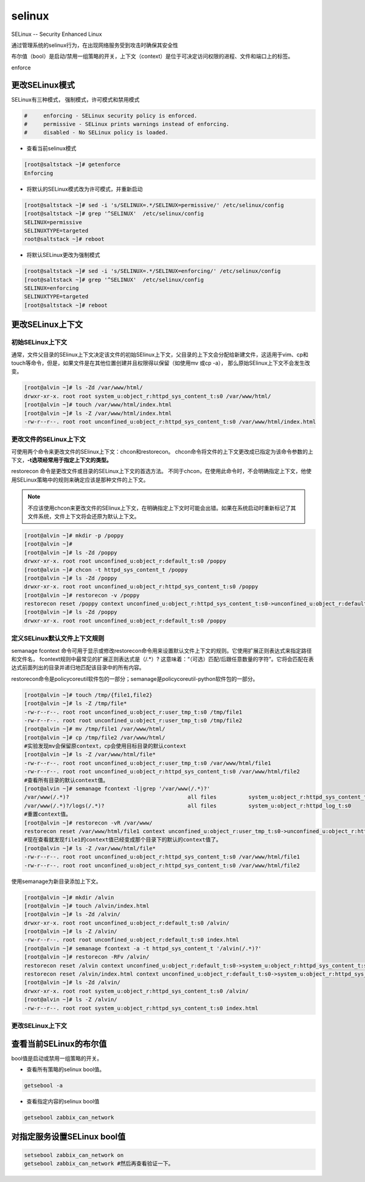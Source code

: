 selinux
############
SELinux -- Security Enhanced Linux

通过管理系统的selinux行为，在出现网络服务受到攻击时确保其安全性

布尔值（bool）是启动/禁用一组策略的开关，上下文（context）是位于可决定访问权限的进程、文件和端口上的标签。

enforce

更改SELinux模式
=========================

SELinux有三种模式， 强制模式，许可模式和禁用模式

.. code-block:: text

    #     enforcing - SELinux security policy is enforced.
    #     permissive - SELinux prints warnings instead of enforcing.
    #     disabled - No SELinux policy is loaded.


- 查看当前selinux模式

.. code-block:: bash

    [root@saltstack ~]# getenforce
    Enforcing

- 将默认的SELinux模式改为许可模式，并重新启动

.. code-block:: bash

    [root@saltstack ~]# sed -i 's/SELINUX=.*/SELINUX=permissive/' /etc/selinux/config
    [root@saltstack ~]# grep '^SELINUX'  /etc/selinux/config
    SELINUX=permissive
    SELINUXTYPE=targeted
    root@saltstack ~]# reboot

- 将默认SELinux更改为强制模式

.. code-block:: bash

    [root@saltstack ~]# sed -i 's/SELINUX=.*/SELINUX=enforcing/' /etc/selinux/config
    [root@saltstack ~]# grep '^SELINUX'  /etc/selinux/config
    SELINUX=enforcing
    SELINUXTYPE=targeted
    [root@saltstack ~]# reboot


更改SELinux上下文
======================

初始SELinux上下文
------------------------
通常，文件父目录的SElinux上下文决定该文件的初始SElinux上下文，父目录的上下文会分配给新建文件，这适用于vim、cp和touch等命令，但是，如果文件是在其他位置创建并且权限得以保留（如使用mv 或cp -a），
那么原始SElinux上下文不会发生改变。

.. code-block:: bash

    [root@alvin ~]# ls -Zd /var/www/html/
    drwxr-xr-x. root root system_u:object_r:httpd_sys_content_t:s0 /var/www/html/
    [root@alvin ~]# touch /var/www/html/index.html
    [root@alvin ~]# ls -Z /var/www/html/index.html
    -rw-r--r--. root root unconfined_u:object_r:httpd_sys_content_t:s0 /var/www/html/index.html

更改文件的SELinux上下文
--------------------------------
可使用两个命令来更改文件的SElinux上下文：chcon和restorecon。
chcon命令将文件的上下文更改成已指定为该命令参数的上下文，**-t选项经常用于指定上下文的类型。**

restorecon 命令是更改文件或目录的SELinux上下文的首选方法。 不同于chcon，在使用此命令时，不会明确指定上下文，他使用SELinux策略中的规则来确定应该是那种文件的上下文。

.. note::

    不应该使用chcon来更改文件的SElinux上下文，在明确指定上下文时可能会出错。如果在系统启动时重新标记了其文件系统，文件上下文将会还原为默认上下文。

.. code-block:: bash

    [root@alvin ~]# mkdir -p /poppy
    [root@alvin ~]#
    [root@alvin ~]# ls -Zd /poppy
    drwxr-xr-x. root root unconfined_u:object_r:default_t:s0 /poppy
    [root@alvin ~]# chcon -t httpd_sys_content_t /poppy
    [root@alvin ~]# ls -Zd /poppy
    drwxr-xr-x. root root unconfined_u:object_r:httpd_sys_content_t:s0 /poppy
    [root@alvin ~]# restorecon -v /poppy
    restorecon reset /poppy context unconfined_u:object_r:httpd_sys_content_t:s0->unconfined_u:object_r:default_t:s0
    [root@alvin ~]# ls -Zd /poppy
    drwxr-xr-x. root root unconfined_u:object_r:default_t:s0 /poppy

定义SELinux默认文件上下文规则
--------------------------------------
semanage fcontext 命令可用于显示或修改restorecon命令用来设置默认文件上下文的规则。它使用扩展正则表达式来指定路径和文件名， fcontext规则中最常见的扩展正则表达式是（/.*）?
这意味着：“（可选）匹配/后跟任意数量的字符”。它将会匹配在表达式前面列出的目录并递归地匹配该目录中的所有内容。

restorecon命令是policycoreutil软件包的一部分；semanage是policycoreutil-python软件包的一部分。

.. code-block:: bash

    [root@alvin ~]# touch /tmp/{file1,file2}
    [root@alvin ~]# ls -Z /tmp/file*
    -rw-r--r--. root root unconfined_u:object_r:user_tmp_t:s0 /tmp/file1
    -rw-r--r--. root root unconfined_u:object_r:user_tmp_t:s0 /tmp/file2
    [root@alvin ~]# mv /tmp/file1 /var/www/html/
    [root@alvin ~]# cp /tmp/file2 /var/www/html/
    #实验发现mv会保留原context，cp会使用目标目录的默认context
    [root@alvin ~]# ls -Z /var/www/html/file*
    -rw-r--r--. root root unconfined_u:object_r:user_tmp_t:s0 /var/www/html/file1
    -rw-r--r--. root root unconfined_u:object_r:httpd_sys_content_t:s0 /var/www/html/file2
    #查看所有目录的默认context值。
    [root@alvin ~]# semanage fcontext -l|grep '/var/www(/.*)?'
    /var/www(/.*)?                                     all files          system_u:object_r:httpd_sys_content_t:s0
    /var/www(/.*)?/logs(/.*)?                          all files          system_u:object_r:httpd_log_t:s0
    #重置context值。
    [root@alvin ~]# restorecon -vR /var/www/
    restorecon reset /var/www/html/file1 context unconfined_u:object_r:user_tmp_t:s0->unconfined_u:object_r:httpd_sys_content_t:s0
    #现在查看就发现file1的context值已经变成那个目录下的默认的context值了。
    [root@alvin ~]# ls -Z /var/www/html/file*
    -rw-r--r--. root root unconfined_u:object_r:httpd_sys_content_t:s0 /var/www/html/file1
    -rw-r--r--. root root unconfined_u:object_r:httpd_sys_content_t:s0 /var/www/html/file2

使用semanage为新目录添加上下文。

.. code-block:: bash

    [root@alvin ~]# mkdir /alvin
    [root@alvin ~]# touch /alvin/index.html
    [root@alvin ~]# ls -Zd /alvin/
    drwxr-xr-x. root root unconfined_u:object_r:default_t:s0 /alvin/
    [root@alvin ~]# ls -Z /alvin/
    -rw-r--r--. root root unconfined_u:object_r:default_t:s0 index.html
    [root@alvin ~]# semanage fcontext -a -t httpd_sys_content_t '/alvin(/.*)?'
    [root@alvin ~]# restorecon -RFv /alvin/
    restorecon reset /alvin context unconfined_u:object_r:default_t:s0->system_u:object_r:httpd_sys_content_t:s0
    restorecon reset /alvin/index.html context unconfined_u:object_r:default_t:s0->system_u:object_r:httpd_sys_content_t:s0
    [root@alvin ~]# ls -Zd /alvin/
    drwxr-xr-x. root root system_u:object_r:httpd_sys_content_t:s0 /alvin/
    [root@alvin ~]# ls -Z /alvin/
    -rw-r--r--. root root system_u:object_r:httpd_sys_content_t:s0 index.html

更改SELinux上下文
------------------------


查看当前SELinux的布尔值
============================
bool值是启动或禁用一组策略的开关。

- 查看所有策略的selinux bool值。

.. code-block:: bash

    getsebool -a

- 查看指定内容的selinux bool值

.. code-block:: bash

    getsebool zabbix_can_network

对指定服务设置SELinux bool值
====================================


.. code-block:: bash

    setsebool zabbix_can_network on
    getsebool zabbix_can_network #然后再查看验证一下。
